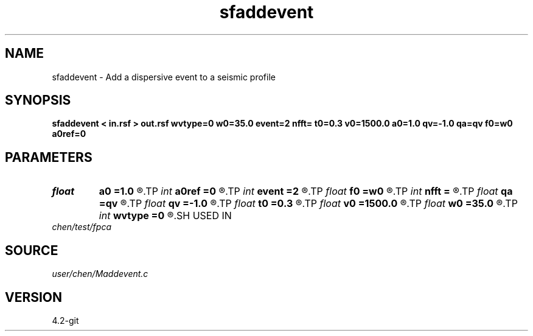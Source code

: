 .TH sfaddevent 1  "APRIL 2023" Madagascar "Madagascar Manuals"
.SH NAME
sfaddevent \- Add a dispersive event to a seismic profile 
.SH SYNOPSIS
.B sfaddevent < in.rsf > out.rsf wvtype=0 w0=35.0 event=2 nfft= t0=0.3 v0=1500.0 a0=1.0 qv=-1.0 qa=qv f0=w0 a0ref=0
.SH PARAMETERS
.PD 0
.TP
.I float  
.B a0
.B =1.0
.R  	event amplitude at t=a0ref (x=0)
.TP
.I int    
.B a0ref
.B =0
.R  	reference point for a0: 0 - t0; 1 - a0
.TP
.I int    
.B event
.B =2
.R  	0: linear; 1: parabolic; 2:hyperbolic
.TP
.I float  
.B f0
.B =w0
.R  	reference frequency for velocity dispersion and amplitude attenuation
.TP
.I int    
.B nfft
.B =
.R  	fft length
.TP
.I float  
.B qa
.B =qv
.R  	Q factor for amplitude attenuation
.TP
.I float  
.B qv
.B =-1.0
.R  	Q factor for velocity dispersion
.TP
.I float  
.B t0
.B =0.3
.R  	event travel time at x=0
.TP
.I float  
.B v0
.B =1500.0
.R  	event velocity at x=0, for reference frequency f0
.TP
.I float  
.B w0
.B =35.0
.R  	central frequency of Ricker wavelet or bandwidth of sinc wavelet
.TP
.I int    
.B wvtype
.B =0
.R  	0: ricker; 1: sinc; x: not support
.SH USED IN
.TP
.I chen/test/fpca
.SH SOURCE
.I user/chen/Maddevent.c
.SH VERSION
4.2-git
